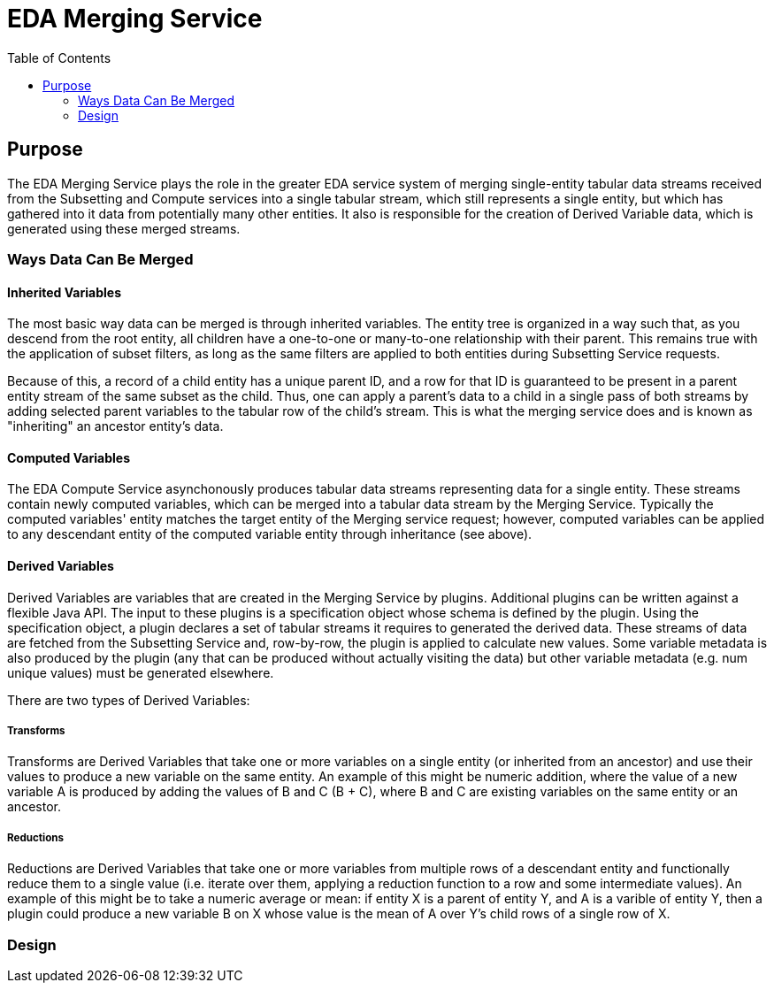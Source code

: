 = EDA Merging Service
:toc: left
:source-highlighter: pygments
:icons: font
// Github specifics
ifdef::env-github[]
:tip-caption: :bulb:
:note-caption: :information_source:
:important-caption: :heavy_exclamation_mark:
:caution-caption: :fire:
:warning-caption: :warning:
endif::[]

== Purpose

The EDA Merging Service plays the role in the greater EDA service system of merging single-entity
tabular data streams received from the Subsetting and Compute services into a single tabular stream,
which still represents a single entity, but which has gathered into it data from potentially many
other entities.  It also is responsible for the creation of Derived Variable data, which is generated
using these merged streams.

=== Ways Data Can Be Merged

==== Inherited Variables

The most basic way data can be merged is through inherited variables.  The entity tree is organized
in a way such that, as you descend from the root entity, all children have a one-to-one or
many-to-one relationship with their parent.  This remains true with the application of subset
filters, as long as the same filters are applied to both entities during Subsetting Service requests.

Because of this, a record of a child entity has a unique parent ID, and a row for that ID is
guaranteed to be present in a parent entity stream of the same subset as the child.  Thus, one
can apply a parent's data to a child in a single pass of both streams by adding selected parent
variables to the tabular row of the child's stream.  This is what the merging service does and is
known as "inheriting" an ancestor entity's data.

==== Computed Variables

The EDA Compute Service asynchonously produces tabular data streams representing data for a single
entity.  These streams contain newly computed variables, which can be merged into a tabular data
stream by the Merging Service.  Typically the computed variables' entity matches the target entity
of the Merging service request; however, computed variables can be applied to any descendant
entity of the computed variable entity through inheritance (see above).

==== Derived Variables

Derived Variables are variables that are created in the Merging Service by plugins.  Additional
plugins can be written against a flexible Java API.  The input to these plugins is a specification
object whose schema is defined by the plugin.  Using the specification object, a plugin declares a
set of tabular streams it requires to generated the derived data.  These streams of data are fetched
from the Subsetting Service and, row-by-row, the plugin is applied to calculate new values.  Some
variable metadata is also produced by the plugin (any that can be produced without actually visiting
the data) but other variable metadata (e.g. num unique values) must be generated elsewhere.

There are two types of Derived Variables:

===== Transforms

Transforms are Derived Variables that take one or more variables on a single entity (or inherited
from an ancestor) and use their values to produce a new variable on the same entity.  An example of
this might be numeric addition, where the value of a new variable A is produced by adding the values
of B and C (B + C), where B and C are existing variables on the same entity or an ancestor.

===== Reductions

Reductions are Derived Variables that take one or more variables from multiple rows of a descendant
entity and functionally reduce them to a single value (i.e. iterate over them, applying a reduction
function to a row and some intermediate values).  An example of this might be to take a numeric
average or mean: if entity X is a parent of entity Y, and A is a varible of entity Y, then a plugin
could produce a new variable B on X whose value is the mean of A over Y's child rows of a single
row of X.

=== Design


